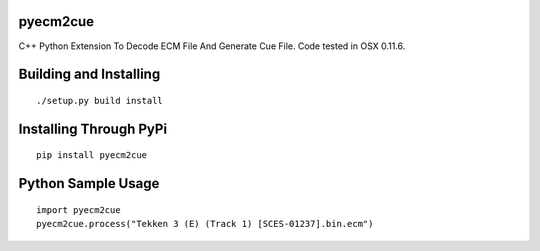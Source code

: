pyecm2cue
=========

C++ Python Extension To Decode ECM File And Generate Cue File. Code tested in OSX 0.11.6.

Building and Installing
=======================
::

	./setup.py build install

Installing Through PyPi
=======================
::

	pip install pyecm2cue

Python Sample Usage
===================
::

	import pyecm2cue
	pyecm2cue.process("Tekken 3 (E) (Track 1) [SCES-01237].bin.ecm")